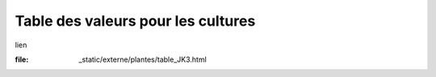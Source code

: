 Table des valeurs pour les cultures
===================================
lien

:file: _static/externe/plantes/table_JK3.html
